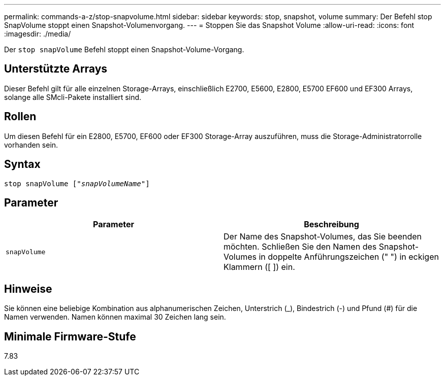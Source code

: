 ---
permalink: commands-a-z/stop-snapvolume.html 
sidebar: sidebar 
keywords: stop, snapshot, volume 
summary: Der Befehl stop SnapVolume stoppt einen Snapshot-Volumenvorgang. 
---
= Stoppen Sie das Snapshot Volume
:allow-uri-read: 
:icons: font
:imagesdir: ./media/


[role="lead"]
Der `stop snapVolume` Befehl stoppt einen Snapshot-Volume-Vorgang.



== Unterstützte Arrays

Dieser Befehl gilt für alle einzelnen Storage-Arrays, einschließlich E2700, E5600, E2800, E5700 EF600 und EF300 Arrays, solange alle SMcli-Pakete installiert sind.



== Rollen

Um diesen Befehl für ein E2800, E5700, EF600 oder EF300 Storage-Array auszuführen, muss die Storage-Administratorrolle vorhanden sein.



== Syntax

[listing, subs="+macros"]
----
pass:quotes[stop snapVolume ["_snapVolumeName_"]]
----


== Parameter

[cols="2*"]
|===
| Parameter | Beschreibung 


 a| 
`snapVolume`
 a| 
Der Name des Snapshot-Volumes, das Sie beenden möchten. Schließen Sie den Namen des Snapshot-Volumes in doppelte Anführungszeichen (" ") in eckigen Klammern ([ ]) ein.

|===


== Hinweise

Sie können eine beliebige Kombination aus alphanumerischen Zeichen, Unterstrich (_), Bindestrich (-) und Pfund (#) für die Namen verwenden. Namen können maximal 30 Zeichen lang sein.



== Minimale Firmware-Stufe

7.83
